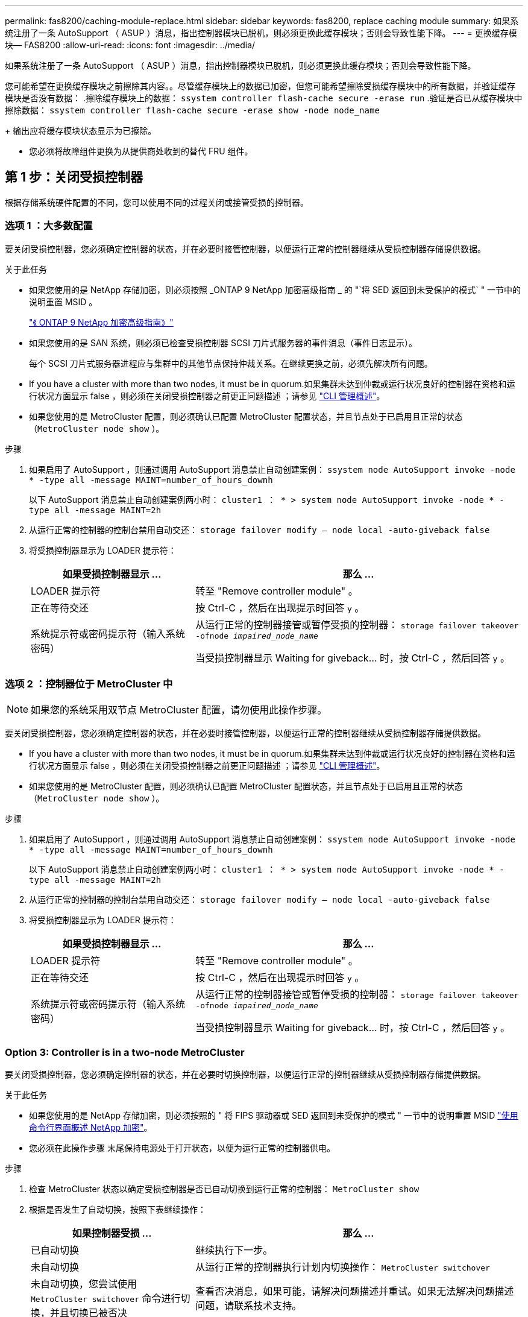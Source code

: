 ---
permalink: fas8200/caching-module-replace.html 
sidebar: sidebar 
keywords: fas8200, replace caching module 
summary: 如果系统注册了一条 AutoSupport （ ASUP ）消息，指出控制器模块已脱机，则必须更换此缓存模块；否则会导致性能下降。 
---
= 更换缓存模块— FAS8200
:allow-uri-read: 
:icons: font
:imagesdir: ../media/


[role="lead"]
如果系统注册了一条 AutoSupport （ ASUP ）消息，指出控制器模块已脱机，则必须更换此缓存模块；否则会导致性能下降。

您可能希望在更换缓存模块之前擦除其内容。。尽管缓存模块上的数据已加密，但您可能希望擦除受损缓存模块中的所有数据，并验证缓存模块是否没有数据： .擦除缓存模块上的数据： `ssystem controller flash-cache secure -erase run` .验证是否已从缓存模块中擦除数据： `ssystem controller flash-cache secure -erase show -node node_name`

+ 输出应将缓存模块状态显示为已擦除。

* 您必须将故障组件更换为从提供商处收到的替代 FRU 组件。




== 第 1 步：关闭受损控制器

根据存储系统硬件配置的不同，您可以使用不同的过程关闭或接管受损的控制器。



=== 选项 1 ：大多数配置

要关闭受损控制器，您必须确定控制器的状态，并在必要时接管控制器，以便运行正常的控制器继续从受损控制器存储提供数据。

.关于此任务
* 如果您使用的是 NetApp 存储加密，则必须按照 _ONTAP 9 NetApp 加密高级指南 _ 的 "`将 SED 返回到未受保护的模式` " 一节中的说明重置 MSID 。
+
https://docs.netapp.com/ontap-9/topic/com.netapp.doc.pow-nve/home.html["《 ONTAP 9 NetApp 加密高级指南》"]

* 如果您使用的是 SAN 系统，则必须已检查受损控制器 SCSI 刀片式服务器的事件消息（事件日志显示）。
+
每个 SCSI 刀片式服务器进程应与集群中的其他节点保持仲裁关系。在继续更换之前，必须先解决所有问题。

* If you have a cluster with more than two nodes, it must be in quorum.如果集群未达到仲裁或运行状况良好的控制器在资格和运行状况方面显示 false ，则必须在关闭受损控制器之前更正问题描述 ；请参见 link:https://docs.netapp.com/us-en/ontap/system-admin/index.html["CLI 管理概述"^]。
* 如果您使用的是 MetroCluster 配置，则必须确认已配置 MetroCluster 配置状态，并且节点处于已启用且正常的状态（`MetroCluster node show` ）。


.步骤
. 如果启用了 AutoSupport ，则通过调用 AutoSupport 消息禁止自动创建案例： `ssystem node AutoSupport invoke -node * -type all -message MAINT=number_of_hours_downh`
+
以下 AutoSupport 消息禁止自动创建案例两小时： `cluster1 ： * > system node AutoSupport invoke -node * -type all -message MAINT=2h`

. 从运行正常的控制器的控制台禁用自动交还： `storage failover modify – node local -auto-giveback false`
. 将受损控制器显示为 LOADER 提示符：
+
[cols="1,2"]
|===
| 如果受损控制器显示 ... | 那么 ... 


 a| 
LOADER 提示符
 a| 
转至 "Remove controller module" 。



 a| 
正在等待交还
 a| 
按 Ctrl-C ，然后在出现提示时回答 `y` 。



 a| 
系统提示符或密码提示符（输入系统密码）
 a| 
从运行正常的控制器接管或暂停受损的控制器： `storage failover takeover -ofnode _impaired_node_name_`

当受损控制器显示 Waiting for giveback... 时，按 Ctrl-C ，然后回答 `y` 。

|===




=== 选项 2 ：控制器位于 MetroCluster 中


NOTE: 如果您的系统采用双节点 MetroCluster 配置，请勿使用此操作步骤。

要关闭受损控制器，您必须确定控制器的状态，并在必要时接管控制器，以便运行正常的控制器继续从受损控制器存储提供数据。

* If you have a cluster with more than two nodes, it must be in quorum.如果集群未达到仲裁或运行状况良好的控制器在资格和运行状况方面显示 false ，则必须在关闭受损控制器之前更正问题描述 ；请参见 link:https://docs.netapp.com/us-en/ontap/system-admin/index.html["CLI 管理概述"^]。
* 如果您使用的是 MetroCluster 配置，则必须确认已配置 MetroCluster 配置状态，并且节点处于已启用且正常的状态（`MetroCluster node show` ）。


.步骤
. 如果启用了 AutoSupport ，则通过调用 AutoSupport 消息禁止自动创建案例： `ssystem node AutoSupport invoke -node * -type all -message MAINT=number_of_hours_downh`
+
以下 AutoSupport 消息禁止自动创建案例两小时： `cluster1 ： * > system node AutoSupport invoke -node * -type all -message MAINT=2h`

. 从运行正常的控制器的控制台禁用自动交还： `storage failover modify – node local -auto-giveback false`
. 将受损控制器显示为 LOADER 提示符：
+
[cols="1,2"]
|===
| 如果受损控制器显示 ... | 那么 ... 


 a| 
LOADER 提示符
 a| 
转至 "Remove controller module" 。



 a| 
正在等待交还
 a| 
按 Ctrl-C ，然后在出现提示时回答 `y` 。



 a| 
系统提示符或密码提示符（输入系统密码）
 a| 
从运行正常的控制器接管或暂停受损的控制器： `storage failover takeover -ofnode _impaired_node_name_`

当受损控制器显示 Waiting for giveback... 时，按 Ctrl-C ，然后回答 `y` 。

|===




=== Option 3: Controller is in a two-node MetroCluster

要关闭受损控制器，您必须确定控制器的状态，并在必要时切换控制器，以便运行正常的控制器继续从受损控制器存储提供数据。

.关于此任务
* 如果您使用的是 NetApp 存储加密，则必须按照的 " 将 FIPS 驱动器或 SED 返回到未受保护的模式 " 一节中的说明重置 MSID link:https://docs.netapp.com/us-en/ontap/encryption-at-rest/return-seds-unprotected-mode-task.html["使用命令行界面概述 NetApp 加密"^]。
* 您必须在此操作步骤 末尾保持电源处于打开状态，以便为运行正常的控制器供电。


.步骤
. 检查 MetroCluster 状态以确定受损控制器是否已自动切换到运行正常的控制器： `MetroCluster show`
. 根据是否发生了自动切换，按照下表继续操作：
+
[cols="1,2"]
|===
| 如果控制器受损 ... | 那么 ... 


 a| 
已自动切换
 a| 
继续执行下一步。



 a| 
未自动切换
 a| 
从运行正常的控制器执行计划内切换操作： `MetroCluster switchover`



 a| 
未自动切换，您尝试使用 `MetroCluster switchover` 命令进行切换，并且切换已被否决
 a| 
查看否决消息，如果可能，请解决问题描述并重试。如果无法解决问题描述问题，请联系技术支持。

|===
. 在运行正常的集群中运行 `MetroCluster heal -phase aggregates` 命令，以重新同步数据聚合。
+
[listing]
----
controller_A_1::> metrocluster heal -phase aggregates
[Job 130] Job succeeded: Heal Aggregates is successful.
----
+
如果修复被否决，您可以使用 ` override-vetoes` 参数重新发出 `MetroCluster heal` 命令。如果使用此可选参数，则系统将覆盖任何阻止修复操作的软否决。

. 使用 MetroCluster operation show 命令验证操作是否已完成。
+
[listing]
----
controller_A_1::> metrocluster operation show
    Operation: heal-aggregates
      State: successful
Start Time: 7/25/2016 18:45:55
   End Time: 7/25/2016 18:45:56
     Errors: -
----
. 使用 `storage aggregate show` 命令检查聚合的状态。
+
[listing]
----
controller_A_1::> storage aggregate show
Aggregate     Size Available Used% State   #Vols  Nodes            RAID Status
--------- -------- --------- ----- ------- ------ ---------------- ------------
...
aggr_b2    227.1GB   227.1GB    0% online       0 mcc1-a2          raid_dp, mirrored, normal...
----
. 使用 `MetroCluster heal -phase root-aggregates` 命令修复根聚合。
+
[listing]
----
mcc1A::> metrocluster heal -phase root-aggregates
[Job 137] Job succeeded: Heal Root Aggregates is successful
----
+
如果修复被否决，您可以使用 -override-vetoes 参数重新发出 `MetroCluster heal` 命令。如果使用此可选参数，则系统将覆盖任何阻止修复操作的软否决。

. 在目标集群上使用 `MetroCluster operation show` 命令验证修复操作是否已完成：
+
[listing]
----

mcc1A::> metrocluster operation show
  Operation: heal-root-aggregates
      State: successful
 Start Time: 7/29/2016 20:54:41
   End Time: 7/29/2016 20:54:42
     Errors: -
----
. 在受损控制器模块上，断开电源。




== 第 2 步：打开控制器模块

要访问控制器内部的组件，您必须先从系统中卸下控制器模块，然后再卸下控制器模块上的盖板。

. 如果您尚未接地，请正确接地。
. 松开将缆线绑在缆线管理设备上的钩环带，然后从控制器模块上拔下系统缆线和 SFP （如果需要），并跟踪缆线的连接位置。
+
将缆线留在缆线管理设备中，以便在重新安装缆线管理设备时，缆线排列有序。

. 从控制器模块的左右两侧卸下缆线管理设备并将其放在一旁。
+
image::../media/drw_32xx_cbl_mgmt_arm.png[DRW 32xx 电缆管理臂]

. 松开控制器模块凸轮把手上的翼形螺钉。
+
image::../media/drw_8020_cam_handle_thumbscrew.png[DRW 8020 凸轮把手翼形螺钉]

+
|===


 a| 
image:../media/legend_icon_01.png[""]
| 翼形螺钉 


 a| 
image:../media/legend_icon_02.png[""]
 a| 
凸轮把手

|===
. 向下拉凸轮把手，开始将控制器模块滑出机箱。
+
将控制器模块滑出机箱时，请确保您支持控制器模块的底部。





== 第 3 步：更换或添加缓存模块

要更换或添加控制器标签上称为 M.2 PCIe 卡的缓存模块，请找到控制器中的插槽并按照特定步骤顺序进行操作。

您的存储系统必须满足特定条件，具体取决于您的情况：

* 它必须具有与要安装的缓存模块对应的操作系统。
* 它必须支持缓存容量。
* 存储系统中的所有其他组件必须正常运行；否则，您必须联系技术支持。
+
.. 找到控制器模块背面的缓存模块并将其卸下。
+
... 按释放卡舌。
... 卸下散热器。
+
存储系统为缓存模块提供了两个插槽，默认情况下，只有一个插槽处于占用状态。

+
image::../media/drw_rxl_fcache.png[DRW rxl fcache]



.. 如果要添加缓存模块，请转至下一步；如果要更换缓存模块，请将其竖直拉出外壳。
.. 将缓存模块的边缘与外壳中的插槽对齐，然后将其轻轻推入插槽。
.. 验证缓存模块是否已完全固定在插槽中。
+
如有必要，请卸下缓存模块并将其重新插入插槽。

.. 重新拔插并向下推散热器，以接合缓存模块外壳上的锁定按钮。
.. 如果还有第二个缓存模块，请重复上述步骤。根据需要关闭控制器模块盖板。






== 第 4 步：重新安装控制器

更换控制器模块中的组件后，您必须在系统机箱中重新安装控制器模块，并将其启动到可以对更换后的组件运行诊断测试的状态。

. 将控制器模块的末端与机箱中的开口对齐，然后将控制器模块轻轻推入系统的一半。
+

NOTE: 请勿将控制器模块完全插入机箱中，除非系统指示您这样做。

. 根据需要重新对系统进行布线。
+
如果您已卸下介质转换器（ QSFP 或 SFP ），请记得在使用光缆时重新安装它们。

. 完成控制器模块的重新安装：
+
控制器模块一旦完全固定在机箱中，就会开始启动。准备中断启动过程。

+
.. 在凸轮把手处于打开位置的情况下，用力推入控制器模块，直到它与中板并完全就位，然后将凸轮把手合上到锁定位置。
+

NOTE: 将控制器模块滑入机箱时，请勿用力过大，以免损坏连接器。

.. 拧紧控制器模块背面凸轮把手上的翼形螺钉。
.. 如果尚未重新安装缆线管理设备，请重新安装该设备。
.. 使用钩环带将缆线绑定到缆线管理设备。
.. 在每个控制器开始启动时，如果您看到消息 `Press Ctrl-C for Boot Menu` ，请按 `Ctrl-C` 以中断启动过程。
.. 从显示的菜单中选择启动至维护模式的选项。






== 第 5 步：运行系统级诊断

安装新的缓存模块后，您应运行诊断。

您的系统必须处于 LOADER 提示符处，才能启动系统级诊断。

诊断过程中的所有命令都是从要更换组件的控制器发出的。

. 如果要维护的控制器不在 LOADER 提示符处，请执行以下步骤：
+
.. 从显示的菜单中选择维护模式选项。
.. 控制器启动到维护模式后，暂停控制器： `halt`
+
问题描述命令后，您应等待系统停留在 LOADER 提示符处。

+

NOTE: 在启动过程中，您可以安全地响应 `y` 提示：



. 在 LOADER 提示符处，访问专为系统级诊断而设计的特殊驱动程序以正常运行： `boot_diags`
+
在启动过程中，您可以安全地对提示 `y` 做出响应，直到显示维护模式提示符（ * > ）为止。

. 对缓存模块运行诊断： `sldiag device run -dev fcache`
. 验证更换缓存模块是否未导致硬件问题： `sldiag device status -dev fcache -long -state failed`
+
如果没有测试失败，则系统级诊断会返回到提示符，或者会列出因测试组件而导致的失败的完整状态。

. 根据上一步的结果继续操作：
+
[cols="1,2"]
|===
| 如果系统级诊断测试 ... | 那么 ... 


 a| 
已完成，无任何故障
 a| 
.. 清除状态日志： `sldiag device clearstatus`
.. 验证是否已清除日志： `sldiag device status`
+
此时将显示以下默认响应：

+
SLDIAG ：不存在日志消息。

.. 退出维护模式： `halt`
+
控制器将显示 LOADER 提示符。

.. 从 LOADER 提示符处启动控制器： `bye`
.. 使控制器恢复正常运行：


|===
+
[cols="1,2"]
|===
| 如果控制器位于 ... | 那么 ... 


 a| 
HA 对
 a| 
执行交还： `storage failover giveback -ofnode _replacement_node_name_`


NOTE: 如果禁用了自动交还，请使用 storage failover modify 命令重新启用它。



 a| 
双节点 MetroCluster 配置
 a| 
继续执行下一步。MetroCluster 切回操作步骤将在更换过程的下一任务中完成。



 a| 
一种独立配置
 a| 
继续执行下一步。无需执行任何操作。您已完成系统级诊断。



 a| 
导致某些测试失败
 a| 
确定问题的发生原因：

.. 退出维护模式： `halt`
+
问题描述命令后，请等待，直到系统停留在 LOADER 提示符处。

.. 根据机箱中的控制器模块数量，关闭或保持电源打开状态：
+
*** 如果机箱中有两个控制器模块，请保持电源处于打开状态，以便为另一个控制器模块供电。
*** 如果机箱中有一个控制器模块，请关闭电源并拔下电源插头。


.. 验证您是否已遵循在运行系统级诊断时确定的所有注意事项，缆线是否已牢固连接以及硬件组件是否已正确安装在存储系统中。
.. 启动您正在维护的控制器模块，在系统提示您进入启动菜单时按 `Ctrl-C` 以中断启动：
+
*** 如果机箱中有两个控制器模块，请将您正在维护的控制器模块完全固定在机箱中。
+
控制器模块在完全就位后启动。

*** 如果机箱中有一个控制器模块，请连接电源，然后将其打开。


.. 从菜单中选择 Boot to maintenance mode 。
.. 输入以下命令退出维护模式： `halt`
+
问题描述命令后，请等待，直到系统停留在 LOADER 提示符处。

.. 重新运行系统级诊断测试。


|===




== 第 6 步：切回双节点 MetroCluster 配置中的聚合

在双节点 MetroCluster 配置中完成 FRU 更换后，您可以执行 MetroCluster 切回操作。这样会将配置恢复到其正常运行状态，以前受损站点上的 sync-source Storage Virtual Machine （ SVM ）现在处于活动状态，并从本地磁盘池提供数据。

此任务仅限适用场景双节点 MetroCluster 配置。

.步骤
. 验证所有节点是否处于 `enabled` 状态： `MetroCluster node show`
+
[listing]
----
cluster_B::>  metrocluster node show

DR                           Configuration  DR
Group Cluster Node           State          Mirroring Mode
----- ------- -------------- -------------- --------- --------------------
1     cluster_A
              controller_A_1 configured     enabled   heal roots completed
      cluster_B
              controller_B_1 configured     enabled   waiting for switchback recovery
2 entries were displayed.
----
. 验证所有 SVM 上的重新同步是否已完成： `MetroCluster SVM show`
. 验证修复操作正在执行的任何自动 LIF 迁移是否已成功完成： `MetroCluster check lif show`
. 在运行正常的集群中的任何节点上使用 `MetroCluster switchback` 命令执行切回。
. 验证切回操作是否已完成： `MetroCluster show`
+
当集群处于 `waiting for-switchback` 状态时，切回操作仍在运行：

+
[listing]
----
cluster_B::> metrocluster show
Cluster              Configuration State    Mode
--------------------	------------------- 	---------
 Local: cluster_B configured       	switchover
Remote: cluster_A configured       	waiting-for-switchback
----
+
当集群处于 `normal` 状态时，切回操作完成。：

+
[listing]
----
cluster_B::> metrocluster show
Cluster              Configuration State    Mode
--------------------	------------------- 	---------
 Local: cluster_B configured      		normal
Remote: cluster_A configured      		normal
----
+
如果切回需要很长时间才能完成，您可以使用 `MetroCluster config-replication resync-status show` 命令检查正在进行的基线的状态。

. 重新建立任何 SnapMirror 或 SnapVault 配置。




== 第 7 步：完成更换过程

按照套件随附的 RMA 说明将故障部件退回 NetApp 。请参见 https://mysupport.netapp.com/site/info/rma["部件退回和放大器；更换"] 第页，了解更多信息。
